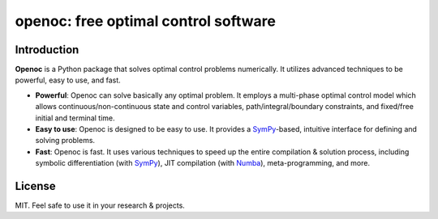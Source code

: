 openoc: free optimal control software
====================================

Introduction
------------
**Openoc** is a Python package that solves optimal control problems numerically. It utilizes advanced techniques to be powerful, easy to use, and fast.

- **Powerful**: Openoc can solve basically any optimal problem. It employs a multi-phase optimal control model which allows continuous/non-continuous state and control variables, path/integral/boundary constraints, and fixed/free initial and terminal time.

- **Easy to use**: Openoc is designed to be easy to use. It provides a SymPy_-based, intuitive interface for defining and solving problems.

- **Fast**: Openoc is fast. It uses various techniques to speed up the entire compilation & solution process, including symbolic differentiation (with SymPy_), JIT compilation (with Numba_), meta-programming, and more.

License
-------
MIT. Feel safe to use it in your research & projects.

.. _SymPy: https://www.sympy.org/
.. _Numba: https://numba.pydata.org/